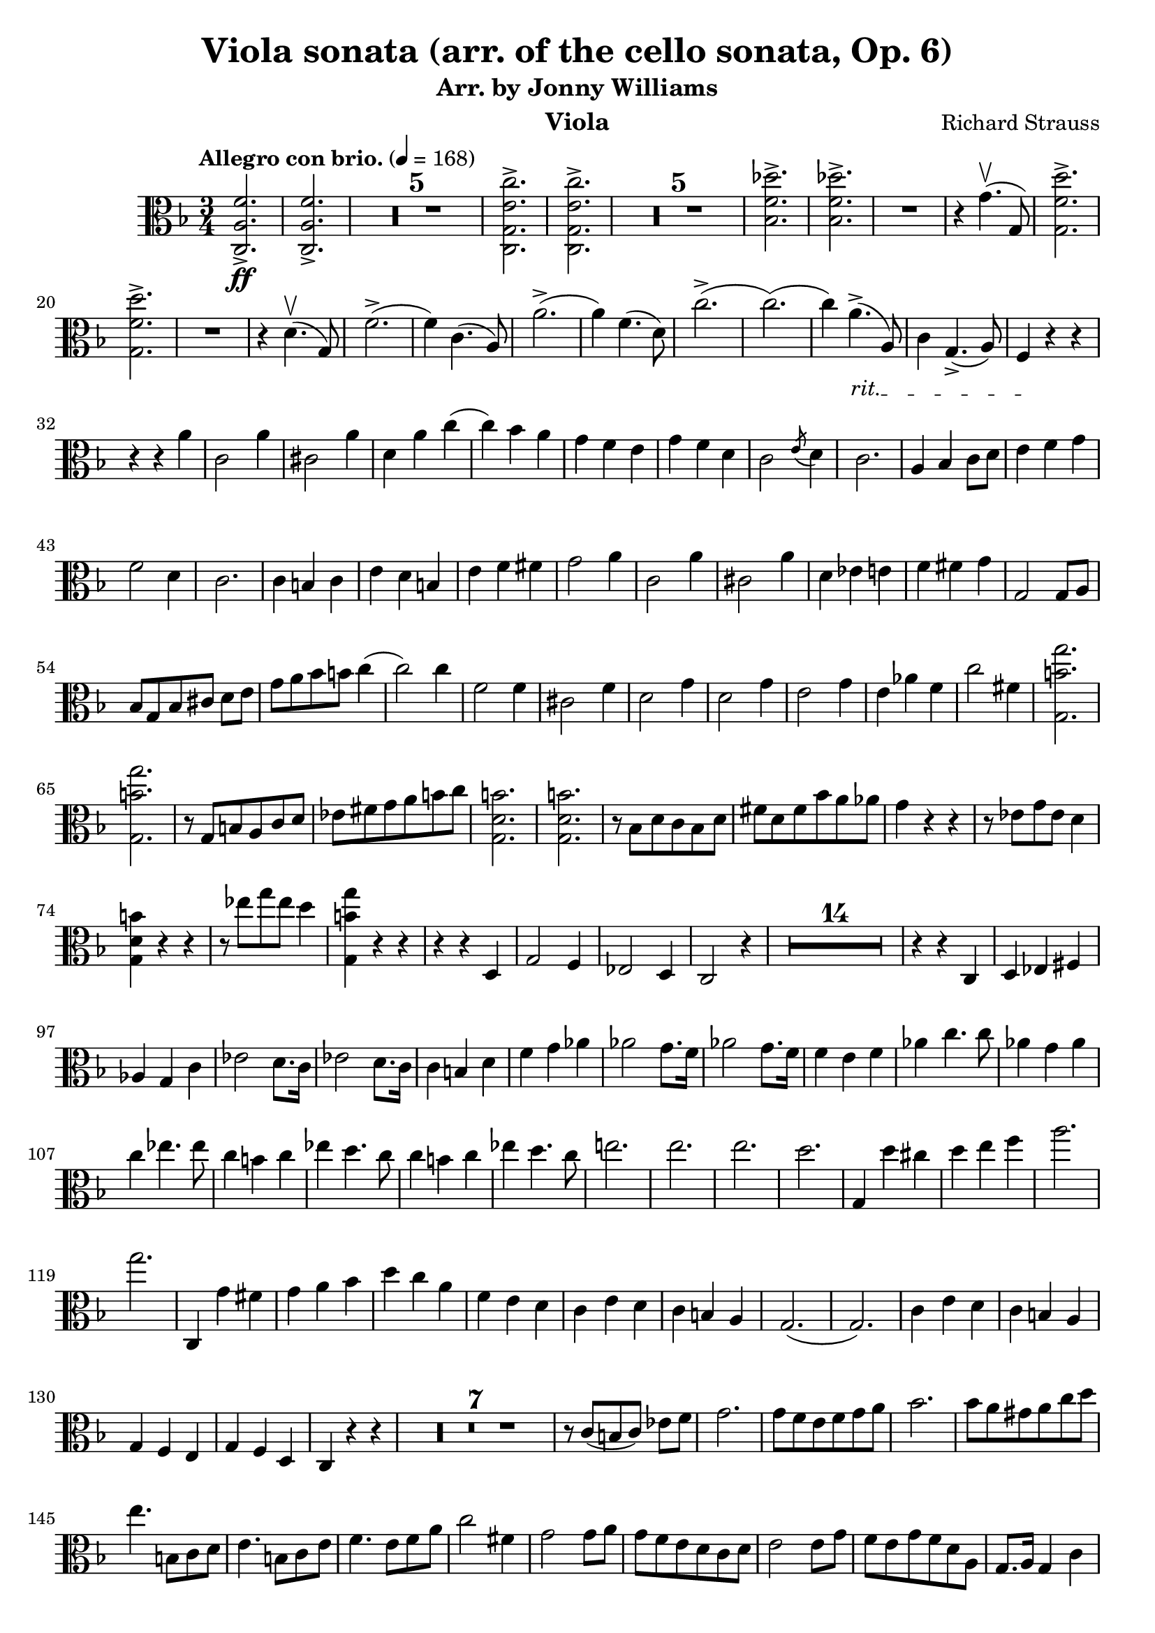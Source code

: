 \version "2.24.1"

\header {

  title = "Viola sonata (arr. of the cello sonata, Op. 6)"
  composer = "Richard Strauss"
  subtitle = "Arr. by Jonny Williams"
  instrument = "Viola"

}

\language "english"

\relative c'



  {\tempo "Allegro con brio."  4 = 168  \key f \major \clef "alto" \time 3/4 <c, a' f'>2.\ff->| <c a' f'>2.->

\compressMMRests {

   R2.*5 |

}


     <c g' e' c'>2.->| <c g' e' c'>2.->

  \compressMMRests {

   R2.*5 |

}

<bf' f' df' >2.->| <bf f' df' >->

   R2.|

   r4 g'4.\upbow( g,8)

   <g f' d'>2.\accent|   <g f' d'>2.\accent


   R2.|

   r4|


   d'4.\upbow( g,8)

f'2.->(|f4) c4.( a8)|
a'2.->(|a4) f4.( d8)|


c'2.(->c2.()|c4)

\override TextSpanner.bound-details.left.text = "rit."

a4.->_\startTextSpan( a,8)|

c4 g4.->( a8)| f4\stopTextSpan r4 r4 |

r4 r4 a'|c,2 a'4|cs,2 a'4|d, a' c(|c) bf  a|g f e | g f d | c2 \acciaccatura e8 d4 | c2.|a4 bf c8 d|e4 f g |f2 d4 | c2.|c4  b c| e d b |e f fs| g2 a4|c,2 a'4|cs,2 a'4|d, ef e|f fs g|g,2 g8 a| bf[ g bf cs] d e| g a bf b c4(| c2) c4|f,2 f4|cs2 f4|d2 g4|d2 g4| e2 g4 | e af f|c'2 fs,4|<g, b' g'>2.|<g b' g'>| r8 g b a c d|ef fs g a b c| <g, d' b'>2.| <g d' b'>2.| r8 bf d c bf d|fs d fs bf a af|g4 r r| r8 ef8 g ef d4|<g, d' b'>4 r r| r8 ef''8 g ef d4|<g,, b' g'>4 r r|r r d|g2 f4|ef2 d4 | c2 r4|

  \compressMMRests {

   R2.*14 |

}

r4 r c| d ef fs|af g c| ef2 d8. c16| ef2 d8. c16|c4 b d |f g af|af2 g8. f16|af2 g8. f16|f4 e f |af c4. c8|af4 g af | c ef4. ef8| c4 b c| ef d4. c8|c4 b c |  ef d4. c8|e!2.|e2.|e2.|d|g,,4 d'' cs|d e f |a2.|g| c,,,4 g'' fs|g a bf |d c a |f e d | c e d | c b a | g2.(| g2.) |c4 e d |c b a |g f e| g f d c r r|


 \compressMMRests {

   R2.*7 |

}


r8 c'[( b c]) ef f  | g2. |g8 f e f g a| bf2.| bf8 a gs a c d| e4. b,8 c d |e4. b8 c e|f4. e8 f a |c2 fs,4|g2 g8 a |g f e d c d |  e2 e8 g|f e g f d a | g8. a16 g4 c|g8 fs f e d g |c,4 r r|g'8. a16 g4 d'| g r r|g8. a16 g4 d'|c8. d16 c4(  c8.) d16| c2 c,4|c,8. d16 c2(|c8.) d16 c2| r4 r r8 r16 bf''|a4 a8. bf,16 a4|a2.|a2.|d'8. ef16 d2|d,8. ef16 d2|d4 r d|d r g,|d8. e16 d2| d8. e16 d2|d8. e16 d2|d8. ef16 d2|g4 r r |

 \compressMMRests {

   R2.*1 |

}

g4 r r |

 \compressMMRests {

   R2.*1 |

}


g8. a16 g4 bf4| d8. ef16 d4 g|bf8. a16 g4 bf|d8. ef16 d4 g| a\flageolet r r |

 \compressMMRests {

   R2.*1 |

}

g,,4 r r|

 \compressMMRests {

   R2.*1 |

}

g8. a16 g4 c| ef8. d16 c4 ef|g8. a16 g4 c|ef8. d16 c4 ef|a\flageolet r r|

ef8. d16 c4 ef|a\flageolet r r| ef,8. d16 c4 ef|a r r|

 \compressMMRests {

   R2.*4 |

}

| f8. e16 d4 f|b r r|  f,8. e16 d4 f|b r r|

 \compressMMRests {

   R2.*3 |

}

fs'2.->|fs2.->|fs2.->(|e2.)|r4 e ds|e fs g|g2.|fs|r4 fs es|fs gs a|a2.gs a,| gs a'4 gs| a gs f e |ds !d cs|c b bf |a r r |

 \compressMMRests {

   R2.*1 |

}

a4 r r|


 \compressMMRests {

   R2.*1 |

}


a8. b16 a4 c| e8. f16 e4 a| a8. b16 a4 c| e8. f16 e4 a| ef2.  | ef2.| ef2.(|d)|r4 d cs|d e f |f2.|e|r4 e, ds|e g bf |bf2.|a|df2 c4|ef2. df4|f4 e df|c bf e,|f2.|f|f(|ef)|r4 c b|c f a| bf2.|bf2 e,4|f2.|f2.|f2.|ef2|r4 c b|c f a|bf2.~( |bf2 e,4|f2) r4|

 \compressMMRests {

   R2.*1 |

}

r4 df c| ef df bf| a2.~|2 r4|

 \compressMMRests {

   R2.*11 |

}


r4 r c,|c'8. df16 c4 bf| af8. bf16 af4 g| e!8-.[ f( af g)] f-. ef-. |d![ c( d ef)] f d | df4 ff bf! | ef8. f16 ef4 gf| df, ff bf!| ef 8. f16 ef4 gf| f,4( af d!|f fs g)| af8. bf16 cf4 af| bf8\(([ a bf) f\)] d bf| gf4 bf ef | gf2. | g,!4 c e! |g2.  |  af,4 c f | bf, df gf | c, c' df,|df' d f|< bf,, f' df'>2.|< bf f' df'>2.|<g b' f' >|<g b' f' >|<c, c' af' f'>|r4 <c c'>4. <af'' f' >8|<c,, c' g' f' >2.|<c c' g' e'>|

<f c' a' f'>2.|<f c' a' f'>2.

 \compressMMRests {

   R2.*5 |

}

<c g' e' c'>2. |<c g' e' c'>2.

 \compressMMRests {

   R2.*5 |

}

<bf' f' df'>2.|<bf f' df'>2.|

 \compressMMRests {

   R2.*1 |

}



r4 d4.( g,8) ||<g f' d' >2.|<g f' d' >2. | r4 d'4.( g,8)| f'2.(|f4) c4.( a8)| a'2.(|a4) f4. d8|c'2.|c|c4 a4. a,8|c4 g4. a8|f4 r r| r r a'|c,2 a'4|cs,2 a'4|d, a' c|c bf a|g f e| g f d| c2 \acciaccatura e8 d4| c2.| a4 bf c8 d| e4 f g | f2 d4| c2.| c4 b c | e d b| e f fs| g2 a4| c,2 a'4|cs,2 a'4|d, ef e!| f fs g|g,2 g8 a|bf[ g bf ds] e f|g a bf b c4(|c2) c4|f,2 f4|cs2 f4| d2 g4| d2 g4| e2 g4|e a f| c2 ds4|

< e, b' gs' e' >2.|

< e b' gs' e' >2.|

r8 e gs fs  a b | c ds e fs gs a |

<e, b' gs'>2.|

<e b' gs'>2.|

r8 g b a g b| ds b ds g fs f | e4 r r| r8 c e c b4| <e, b' gs'> r r |r8  c'' e c b4| < e, b' gs'> r r| r r b|e2 d4| c2 b4| a2 r4|


 \compressMMRests {

   R2.*14 |

}

r4 r e|c'2.|c2.| c|b|r4  b4 as| b cs d |d2.|cs2.| r4 cs bs| cs e g | g2. | f |e | ds| f2 e4| f2 e4| e ds d |cs c b|a r r|

 \compressMMRests {

   R2.*1 |

}

a4 r r |

 \compressMMRests {

   R2.*1 |

}

a4 r r |c r r |e r r | a r r| bf! r r |

 \compressMMRests {

   R2.*1 |

}

g,4 r r |


 \compressMMRests {

   R2.*1 |

}

g8. a16 g4 r | cs8. d16 cs4 r | e8. f16 e4 r | g8. a16 g4 r | f r r | d,8. e16 f4 a | d r r | d,8. f16 a4 d| f r r |f,8. g16 af4 c |f r r | f,8. af16  c4 f| df f8. af16 df4 |f af,8. bf16 af4| f4 f,8. af16 df4 | r8 df,8[( c df]) f af | df4 f8. af16 df4 | r8 df, c df f af |df4 f,,8. af16 df4| r8 df,\([ c df\)] f af | df4  r  df'8. ef16 f4| df8. ef16 f4  |df8. ef16  f4 f8. g16|af4 f8. g16 af4 |a2.|a2.|a2.|g2.|c,,,4 g'' fs |g a bf| d2.|c| r4 c b |c d ef |g f d |bf a g | f a g | f e d| c2.( |c2.)| f4 a g |f e d| c bf a | c bf g | f bf a | c bf g | f c' b | d c bf!| a c b| d c bf| a f' e | g f d  | c a' g | bf a f | e2.|e|f| f | bf|bf| df |df|c|a2 f4| c2 d4 | e2 c 4| f r f | a,2 a'4 | c, cs d  |ds e c \bar "||" f r f| a,2 a'4|c, cs d|ds e c | f f, d'| d, bf' c| f f df | df, g c | f, c f | a d c | f, a d| c f a | d r r |   < c,, g' e'  >r r | <c a' f'>r r \bar "|."

   }







